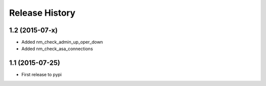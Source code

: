.. :changelog:

Release History
---------------

1.2 (2015-07-x)
++++++++++++++++

* Added nm_check_admin_up_oper_down
* Added nm_check_asa_connections

1.1 (2015-07-25)
++++++++++++++++

* First release to pypi
